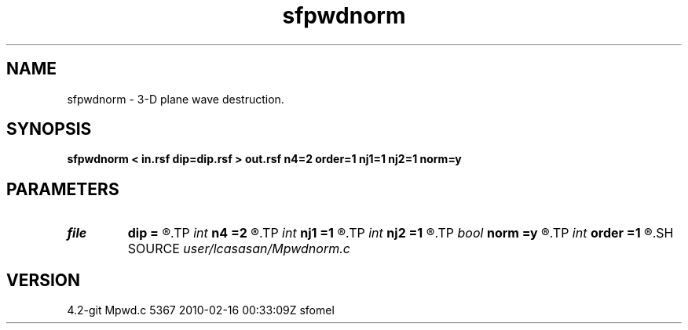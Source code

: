 .TH sfpwdnorm 1  "APRIL 2023" Madagascar "Madagascar Manuals"
.SH NAME
sfpwdnorm \- 3-D plane wave destruction. 
.SH SYNOPSIS
.B sfpwdnorm < in.rsf dip=dip.rsf > out.rsf n4=2 order=1 nj1=1 nj2=1 norm=y
.SH PARAMETERS
.PD 0
.TP
.I file   
.B dip
.B =
.R  	auxiliary input file name
.TP
.I int    
.B n4
.B =2
.R  	what to compute in 3-D. 0: in-line, 1: cross-line, 2: both
.TP
.I int    
.B nj1
.B =1
.R  	in-line aliasing
.TP
.I int    
.B nj2
.B =1
.R  	cross-line aliasing
.TP
.I bool   
.B norm
.B =y
.R  [y/n]	filter normalization
.TP
.I int    
.B order
.B =1
.R  	accuracy
.SH SOURCE
.I user/lcasasan/Mpwdnorm.c
.SH VERSION
4.2-git Mpwd.c 5367 2010-02-16 00:33:09Z sfomel
